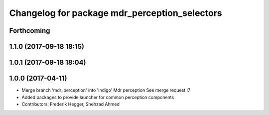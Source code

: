 ^^^^^^^^^^^^^^^^^^^^^^^^^^^^^^^^^^^^^^^^^^^^^^
Changelog for package mdr_perception_selectors
^^^^^^^^^^^^^^^^^^^^^^^^^^^^^^^^^^^^^^^^^^^^^^

Forthcoming
-----------

1.1.0 (2017-09-18 18:15)
------------------------

1.0.1 (2017-09-18 18:04)
------------------------

1.0.0 (2017-04-11)
------------------
* Merge branch 'mdr_perception' into 'indigo'
  Mdr perception
  See merge request !7
* Added packages to provide launcher for common perception components
* Contributors: Frederik Hegger, Shehzad Ahmed
